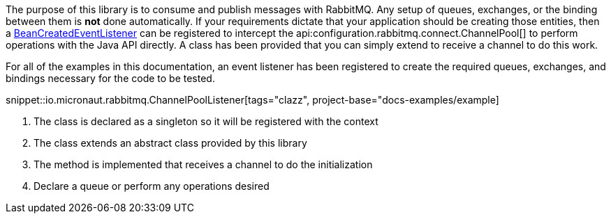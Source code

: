 The purpose of this library is to consume and publish messages with RabbitMQ. Any setup of queues, exchanges, or the binding between them is *not* done automatically. If your requirements dictate that your application should be creating those entities, then a link:{apimicronaut}context/event/BeanCreatedEventListener.html[BeanCreatedEventListener] can be registered to intercept the api:configuration.rabbitmq.connect.ChannelPool[] to perform operations with the Java API directly. A class has been provided that you can simply extend to receive a channel to do this work.

For all of the examples in this documentation, an event listener has been registered to create the required queues, exchanges, and bindings necessary for the code to be tested.

snippet::io.micronaut.rabbitmq.ChannelPoolListener[tags="clazz", project-base="docs-examples/example]

<1> The class is declared as a singleton so it will be registered with the context
<2> The class extends an abstract class provided by this library
<3> The method is implemented that receives a channel to do the initialization
<4> Declare a queue or perform any operations desired